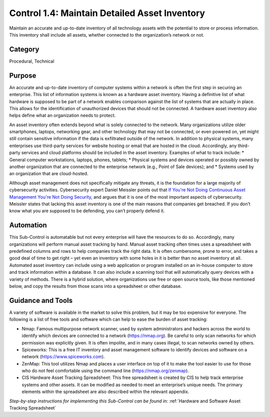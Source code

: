 Control 1.4: Maintain Detailed Asset Inventory
==================================================

Maintain an accurate and up-to-date inventory of all technology assets with the potential to store or process information. This inventory shall include all assets, whether connected to the organization’s network or not. 

Category
________
Procedural, Technical 

Purpose 
_______
An accurate and up-to-date inventory of computer systems within a network is often the first step in securing an enterprise. This list of information systems is known as a hardware asset inventory. Having a definitive list of what hardware is supposed to be part of a network enables comparison against the list of systems that are actually in place. This allows for the identification of unauthorized devices that should not be connected. A hardware asset inventory also helps define what an organization needs to protect. 

An asset inventory often extends beyond what is solely connected to the network. Many organizations utilize older smartphones, laptops, networking gear, and other technology that may not be connected, or even powered on, yet might still contain sensitive information if the data is exfiltrated outside of the network. In addition to physical systems, many enterprises use third-party services for website hosting or email that are hosted in the cloud. Accordingly, any third-party services and cloud platforms should be included in the asset inventory. Examples of what to track include:
* General computer workstations, laptops, phones, tablets;
* Physical systems and devices operated or possibly owned by another organization that are connected to the enterprise network (e.g., Point of Sale devices); and 
* Systems used by an organization that are cloud-hosted.

Although asset management does not specifically mitigate any threats, it is the foundation for a large majority of cybersecurity activities. Cybersecurity expert Daniel Meissler points out that `If You're Not Doing Continuous Asset Management You're Not Doing Security <https://danielmiessler.com/blog/continuous-asset-management-security/>`_, and argues that it is one of the most important aspects of cybersecurity. Meissler states that lacking this asset inventory is one of the main reasons that companies get breached. If you don’t know what you are supposed to be defending, you can’t properly defend it. 

Automation
__________
This Sub-Control is automatable but not every enterprise will have the resources to do so. Accordingly, many organizations will perform manual asset tracking by hand. Manual asset tracking often times uses a spreadsheet with predefined columns and rows to help companies track the right data. It is often cumbersome, prone to error, and takes a good deal of time to get right – yet even an inventory with some holes in it is better than no asset inventory at all. Automated asset inventory can include using a web application or program installed on an in-house computer to store and track information within a database. It can also include a scanning tool that will automatically query devices with a variety of methods. There is a hybrid solution, where organizations use free or open source tools, like those mentioned below, and copy the results from those scans into a spreadsheet or other database. 

Guidance and Tools 
__________________
A variety of software is available in the market to solve this problem, but it may be too expensive for everyone. The following is a list of free tools and software which can help to ease the burden of asset tracking:

* Nmap: Famous multipurpose network scanner, used by system administrators and hackers across the world to identify which devices are connected to a network (https://nmap.org). Be careful to only scan networks for which permission was explicitly given. It is often impolite, and in many cases illegal, to scan networks owned by others. 
* Spiceworks: This is a free IT inventory and asset management software to identify devices and software on a network (https://www.spiceworks.com).
* ZenMap: This tool utilizes Nmap and places a user interface on top of it to make the tool easier to use for those who do not feel comfortable using the command line (https://nmap.org/zenmap).
* CIS Hardware Asset Tracking Spreadsheet: This free spreadsheet is created by CIS to help track enterprise systems and other assets. It can be modified as needed to meet an enterprise’s unique needs. The primary elements within the spreadsheet are also described within the relevant appendix.

*Step-by-step instructions for implementing this Sub-Control can be found in*: :ref:`Hardware and Software Asset Tracking Spreadsheet` 

